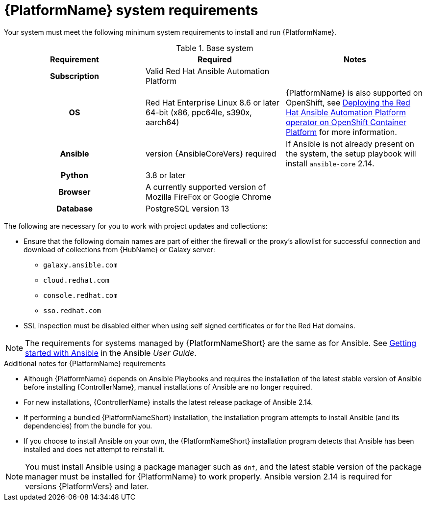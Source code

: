 

// [id="ref-platform-system-requirements_{context}"]

= {PlatformName} system requirements

Your system must meet the following minimum system requirements to install and run {PlatformName}.

.Base system

[cols="a,a,a"]
|===
| Requirement | Required | Notes

h| Subscription | Valid Red Hat Ansible Automation Platform |

h| OS | Red Hat Enterprise Linux 8.6 or later 64-bit (x86, ppc64le, s390x, aarch64) |{PlatformName} is also supported on OpenShift, see link:https://access.redhat.com/documentation/en-us/red_hat_ansible_automation_platform/{PlatformVers}/html/deploying_the_red_hat_ansible_automation_platform_operator_on_openshift_container_platform/index[Deploying the Red Hat Ansible Automation Platform operator on OpenShift Container Platform] for more information.

h| Ansible | version {AnsibleCoreVers} required | If Ansible is not already present on the system, the setup playbook will install `ansible-core` 2.14.

h| Python | 3.8 or later |

h| Browser | A currently supported version of Mozilla FireFox or Google Chrome |

h| Database | PostgreSQL version 13 |
|===

The following are necessary for you to work with project updates and collections:

* Ensure that the following domain names are part of either the firewall or the proxy's allowlist for successful connection and download of collections from {HubName} or Galaxy server:
** `galaxy.ansible.com`
** `cloud.redhat.com`
** `console.redhat.com`
** `sso.redhat.com`
* SSL inspection must be disabled either when using self signed certificates or for the Red Hat domains.

[NOTE]
====
The requirements for systems managed by {PlatformNameShort} are the same as for Ansible.
See link:https://docs.ansible.com/ansible/latest/getting_started/index.html[Getting started with Ansible] in the Ansible _User Guide_.
====

.Additional notes for {PlatformName} requirements

* Although {PlatformName} depends on Ansible Playbooks and requires the installation of the latest stable version of Ansible before installing {ControllerName}, manual installations of Ansible are no longer required.

* For new installations, {ControllerName} installs the latest release package of Ansible 2.14.

* If performing a bundled {PlatformNameShort} installation, the installation program attempts to install Ansible (and its dependencies) from the bundle for you.

* If you choose to install Ansible on your own, the {PlatformNameShort} installation program detects that Ansible has been installed and does not attempt to reinstall it.

[NOTE]
====
You must install Ansible using a package manager such as `dnf`, and the latest stable version of the package manager must be installed for {PlatformName} to work properly.
Ansible version 2.14 is required for versions {PlatformVers} and later.
====
